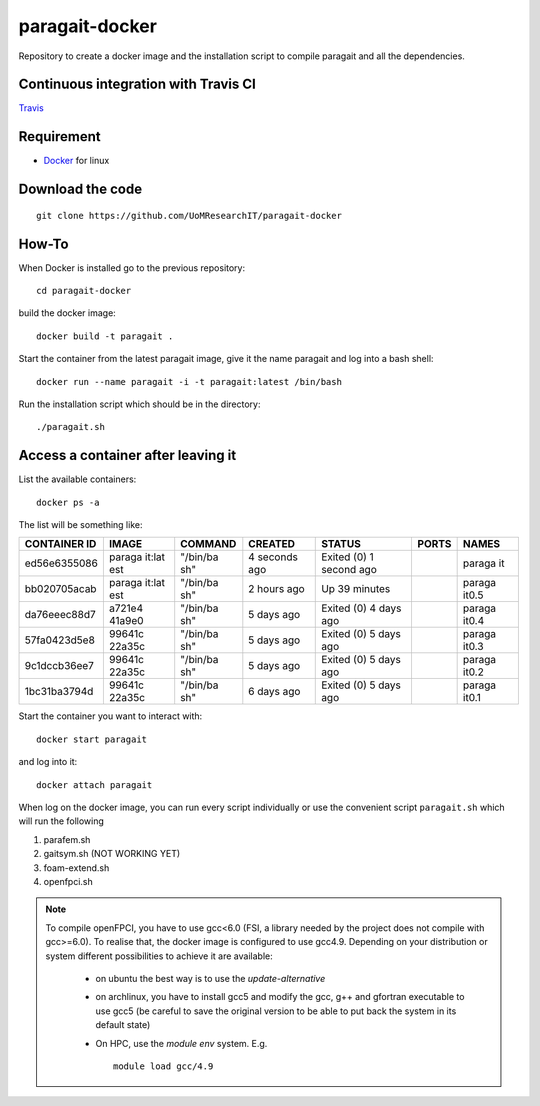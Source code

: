 paragait-docker
===============

Repository to create a docker image and the installation script
to compile paragait and all the dependencies.

Continuous integration with Travis CI
-------------------------------------

`Travis <https://travis-ci.org/gruel/paragait-docker/builds>`_

Requirement
-----------

-  `Docker <https://www.docker.com/>`_ for linux

Download the code
-----------------

::

        git clone https://github.com/UoMResearchIT/paragait-docker

How-To
------

When Docker is installed go to the previous repository::

        cd paragait-docker

build the docker image::

        docker build -t paragait .

Start the container from the latest paragait image, give it the name
paragait and log into a bash shell::

        docker run --name paragait -i -t paragait:latest /bin/bash

Run the installation script which should be in the directory::

        ./paragait.sh

Access a container after leaving it
-----------------------------------

List the available containers::

        docker ps -a

The list will be something like:

+---------------+--------+----------+----------+----------+---------+--------+
| CONTAINER ID  | IMAGE  | COMMAND  | CREATED  | STATUS   | PORTS   | NAMES  |
+===============+========+==========+==========+==========+=========+========+
| ed56e6355086  | paraga | "/bin/ba | 4        | Exited   |         | paraga |
|               | it:lat | sh"      | seconds  | (0) 1    |         | it     |
|               | est    |          | ago      | second   |         |        |
|               |        |          |          | ago      |         |        |
+---------------+--------+----------+----------+----------+---------+--------+
| bb020705acab  | paraga | "/bin/ba | 2 hours  | Up 39    |         | paraga |
|               | it:lat | sh"      | ago      | minutes  |         | it0.5  |
|               | est    |          |          |          |         |        |
+---------------+--------+----------+----------+----------+---------+--------+
| da76eeec88d7  | a721e4 | "/bin/ba | 5 days   | Exited   |         | paraga |
|               | 41a9e0 | sh"      | ago      | (0) 4    |         | it0.4  |
|               |        |          |          | days ago |         |        |
+---------------+--------+----------+----------+----------+---------+--------+
| 57fa0423d5e8  | 99641c | "/bin/ba | 5 days   | Exited   |         | paraga |
|               | 22a35c | sh"      | ago      | (0) 5    |         | it0.3  |
|               |        |          |          | days ago |         |        |
+---------------+--------+----------+----------+----------+---------+--------+
| 9c1dccb36ee7  | 99641c | "/bin/ba | 5 days   | Exited   |         | paraga |
|               | 22a35c | sh"      | ago      | (0) 5    |         | it0.2  |
|               |        |          |          | days ago |         |        |
+---------------+--------+----------+----------+----------+---------+--------+
| 1bc31ba3794d  | 99641c | "/bin/ba | 6 days   | Exited   |         | paraga |
|               | 22a35c | sh"      | ago      | (0) 5    |         | it0.1  |
|               |        |          |          | days ago |         |        |
+---------------+--------+----------+----------+----------+---------+--------+

Start the container you want to interact with::

        docker start paragait

and log into it::

        docker attach paragait

When log on the docker image, you can run every script individually or
use the convenient script ``paragait.sh`` which will run the following

1. parafem.sh
2. gaitsym.sh (NOT WORKING YET)
3. foam-extend.sh
4. openfpci.sh

.. note::

   To compile openFPCI, you have to use gcc<6.0 (FSI, a library needed by the project does not compile 
   with gcc>=6.0). 
   To realise that, the docker image is configured to use gcc4.9. Depending on your distribution or system
   different possibilities to achieve it are available:
    
      - on ubuntu the best way is to use the `update-alternative` 
      
      - on archlinux, you have to install gcc5 and modify the gcc, g++ and gfortran executable to use gcc5 
        (be careful to save the original version to be able to put back the system in its default state)
      
      - On HPC, use the `module env` system. E.g. ::

          module load gcc/4.9
     

